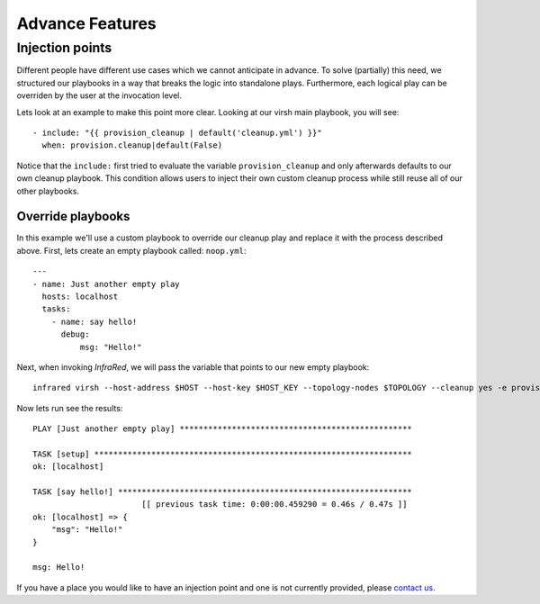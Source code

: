 Advance Features
================

Injection points
^^^^^^^^^^^^^^^^

Different people have different use cases which we cannot anticipate in advance.
To solve (partially) this need, we structured our playbooks in a way that breaks the logic into standalone plays.
Furthermore, each logical play can be overriden by the user at the invocation level.

Lets look at an example to make this point more clear.
Looking at our virsh main playbook, you will see::

    - include: "{{ provision_cleanup | default('cleanup.yml') }}"
      when: provision.cleanup|default(False)

Notice that the ``include:`` first tried to evaluate the variable ``provision_cleanup`` and only afterwards defaults to our own cleanup playbook.
This condition allows users to inject their own custom cleanup process while still reuse all of our other playbooks.

Override playbooks
------------------

In this example we'll use a custom playbook to override our cleanup play and replace it with the process described above.
First, lets create an empty playbook called: ``noop.yml``::

    ---
    - name: Just another empty play
      hosts: localhost
      tasks:
        - name: say hello!
          debug:
              msg: "Hello!"

Next, when invoking `InfraRed`, we will pass the variable that points to our new empty playbook::

    infrared virsh --host-address $HOST --host-key $HOST_KEY --topology-nodes $TOPOLOGY --cleanup yes -e provision_cleanup=noop.yml

Now lets run see the results::

    PLAY [Just another empty play] *************************************************

    TASK [setup] *******************************************************************
    ok: [localhost]

    TASK [say hello!] **************************************************************
                           [[ previous task time: 0:00:00.459290 = 0.46s / 0.47s ]]
    ok: [localhost] => {
        "msg": "Hello!"
    }

    msg: Hello!

If you have a place you would like to have an injection point and one is not currently provided, please `contact us <contacts.html>`_.
